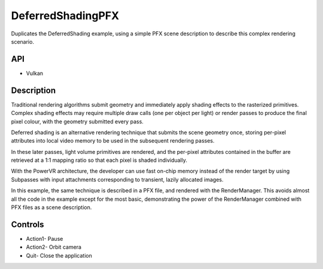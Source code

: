 ==================
DeferredShadingPFX
==================

.. figure:: ./DeferredShadingPFX.png

Duplicates the DeferredShading example, using a simple PFX scene description to describe this complex rendering scenario.

API
---
* Vulkan

Description
-----------
Traditional rendering algorithms submit geometry and immediately apply shading effects to the rasterized primitives. Complex shading effects may require multiple draw calls (one per object per light) or render passes to produce the final pixel colour, with the geometry submitted every pass. 

Deferred shading is an alternative rendering technique that submits the scene geometry once, storing per-pixel attributes into local video memory to be used in the subsequent rendering passes. 

In these later passes, light volume primitives are rendered, and the per-pixel attributes contained in the buffer are retrieved at a 1:1 mapping ratio so that each pixel is shaded individually.

With the PowerVR architecture, the developer can use fast on-chip memory instead of the render target by using Subpasses with input attachments corresponding to transient, lazily allocated images.

In this example, the same technique is described in a PFX file, and rendered with the RenderManager. This avoids almost all the code in the example except for the most basic, demonstrating the power of the RenderManager combined with PFX files as a scene description.

Controls
--------
- Action1- Pause
- Action2- Orbit camera
- Quit- Close the application